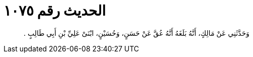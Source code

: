 
= الحديث رقم ١٠٧٥

[quote.hadith]
وَحَدَّثَنِي عَنْ مَالِكٍ، أَنَّهُ بَلَغَهُ أَنَّهُ عُقَّ عَنْ حَسَنٍ، وَحُسَيْنٍ، ابْنَىْ عَلِيِّ بْنِ أَبِي طَالِبٍ ‏.‏